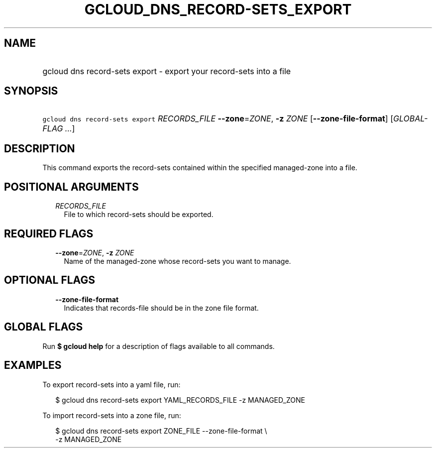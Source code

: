 
.TH "GCLOUD_DNS_RECORD\-SETS_EXPORT" 1



.SH "NAME"
.HP
gcloud dns record\-sets export \- export your record\-sets into a file



.SH "SYNOPSIS"
.HP
\f5gcloud dns record\-sets export\fR \fIRECORDS_FILE\fR \fB\-\-zone\fR=\fIZONE\fR, \fB\-z\fR \fIZONE\fR [\fB\-\-zone\-file\-format\fR] [\fIGLOBAL\-FLAG\ ...\fR]



.SH "DESCRIPTION"

This command exports the record\-sets contained within the specified
managed\-zone into a file.



.SH "POSITIONAL ARGUMENTS"

.RS 2m
.TP 2m
\fIRECORDS_FILE\fR
File to which record\-sets should be exported.


.RE
.sp

.SH "REQUIRED FLAGS"

.RS 2m
.TP 2m
\fB\-\-zone\fR=\fIZONE\fR, \fB\-z\fR \fIZONE\fR
Name of the managed\-zone whose record\-sets you want to manage.


.RE
.sp

.SH "OPTIONAL FLAGS"

.RS 2m
.TP 2m
\fB\-\-zone\-file\-format\fR
Indicates that records\-file should be in the zone file format.


.RE
.sp

.SH "GLOBAL FLAGS"

Run \fB$ gcloud help\fR for a description of flags available to all commands.



.SH "EXAMPLES"

To export record\-sets into a yaml file, run:

.RS 2m
$ gcloud dns record\-sets export YAML_RECORDS_FILE \-z MANAGED_ZONE
.RE

To import record\-sets into a zone file, run:

.RS 2m
$ gcloud dns record\-sets export ZONE_FILE \-\-zone\-file\-format \e
    \-z MANAGED_ZONE
.RE
